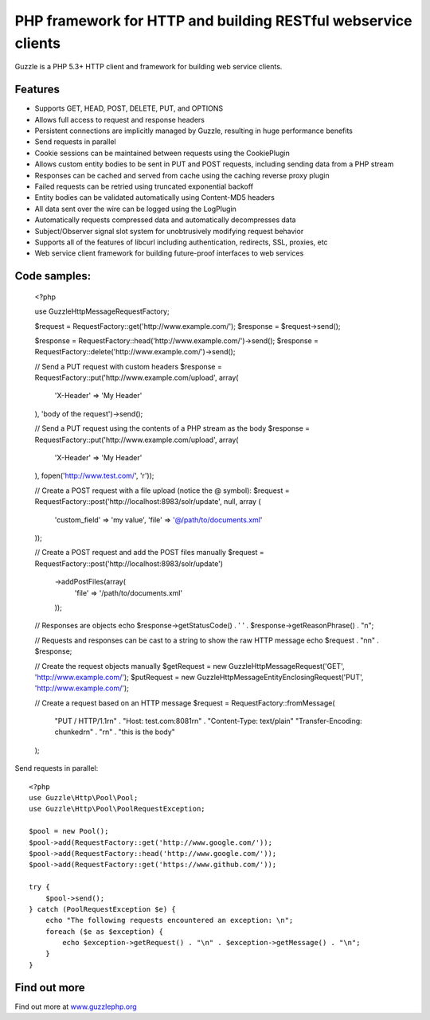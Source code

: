 PHP framework for HTTP and building RESTful webservice clients
==============================================================

Guzzle is a PHP 5.3+ HTTP client and framework for building web service clients.

Features
--------

* Supports GET, HEAD, POST, DELETE, PUT, and OPTIONS
* Allows full access to request and response headers
* Persistent connections are implicitly managed by Guzzle, resulting in huge performance benefits
* Send requests in parallel
* Cookie sessions can be maintained between requests using the CookiePlugin
* Allows custom entity bodies to be sent in PUT and POST requests, including sending data from a PHP stream
* Responses can be cached and served from cache using the caching reverse proxy plugin
* Failed requests can be retried using truncated exponential backoff
* Entity bodies can be validated automatically using Content-MD5 headers
* All data sent over the wire can be logged using the LogPlugin
* Automatically requests compressed data and automatically decompresses data
* Subject/Observer signal slot system for unobtrusively modifying request behavior
* Supports all of the features of libcurl including authentication, redirects, SSL, proxies, etc
* Web service client framework for building future-proof interfaces to web services

Code samples:
-------------

    <?php

    use Guzzle\Http\Message\RequestFactory;

    $request = RequestFactory::get('http://www.example.com/');
    $response = $request->send();

    $response = RequestFactory::head('http://www.example.com/')->send();
    $response = RequestFactory::delete('http://www.example.com/')->send();

    // Send a PUT request with custom headers
    $response = RequestFactory::put('http://www.example.com/upload', array(
        'X-Header' => 'My Header'
    ), 'body of the request')->send();

    // Send a PUT request using the contents of a PHP stream as the body
    $response = RequestFactory::put('http://www.example.com/upload', array(
        'X-Header' => 'My Header'
    ), fopen('http://www.test.com/', 'r'));

    // Create a POST request with a file upload (notice the @ symbol):
    $request = RequestFactory::post('http://localhost:8983/solr/update', null, array (
        'custom_field' => 'my value',
        'file' => '@/path/to/documents.xml'
    ));

    // Create a POST request and add the POST files manually
    $request = RequestFactory::post('http://localhost:8983/solr/update')
        ->addPostFiles(array(
            'file' => '/path/to/documents.xml'
        ));

    // Responses are objects
    echo $response->getStatusCode() . ' ' . $response->getReasonPhrase() . "\n";

    // Requests and responses can be cast to a string to show the raw HTTP message
    echo $request . "\n\n" . $response;

    // Create the request objects manually
    $getRequest = new Guzzle\Http\Message\Request('GET', 'http://www.example.com/');
    $putRequest = new Guzzle\Http\Message\EntityEnclosingRequest('PUT', 'http://www.example.com/');

    // Create a request based on an HTTP message
    $request = RequestFactory::fromMessage(
        "PUT / HTTP/1.1\r\n" .
        "Host: test.com:8081\r\n" .
        "Content-Type: text/plain"
        "Transfer-Encoding: chunked\r\n" .
        "\r\n" .
        "this is the body"
    );

Send requests in parallel::

    <?php
    use Guzzle\Http\Pool\Pool;
    use Guzzle\Http\Pool\PoolRequestException;

    $pool = new Pool();
    $pool->add(RequestFactory::get('http://www.google.com/'));
    $pool->add(RequestFactory::head('http://www.google.com/'));
    $pool->add(RequestFactory::get('https://www.github.com/'));

    try {
        $pool->send();
    } catch (PoolRequestException $e) {
        echo "The following requests encountered an exception: \n";
        foreach ($e as $exception) {
            echo $exception->getRequest() . "\n" . $exception->getMessage() . "\n";
        }
    }

Find out more
-------------

Find out more at `www.guzzlephp.org <http://www.guzzlephp.org>`_